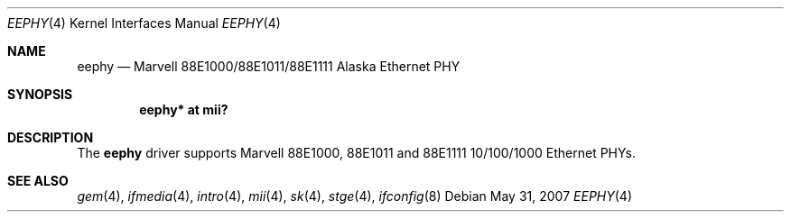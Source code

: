 .\"
.\"Copyright (c) 2001 by Parag Patel.  All rights reserved.
.\"
.\" Redistribution and use in source and binary forms, with or without
.\" modification, are permitted provided that the following conditions
.\" are met:
.\" 1. Redistributions of source code must retain the above copyright
.\"    notice, this list of conditions and the following disclaimer.
.\" 2. Redistributions in binary form must reproduce the above copyright
.\"    notice, this list of conditions and the following disclaimer in the
.\"    documentation and/or other materials provided with the distribution.
.\" 4. The name of the author may not be used to endorse or promote products
.\"    derived from this software without specific prior written permission.
.\"
.\" THIS SOFTWARE IS PROVIDED BY THE AUTHOR ``AS IS'' AND ANY EXPRESS OR
.\" IMPLIED WARRANTIES, INCLUDING, BUT NOT LIMITED TO, THE IMPLIED
.\" WARRANTIES OF MERCHANTABILITY AND FITNESS FOR A PARTICULAR PURPOSE ARE
.\" DISCLAIMED.  IN NO EVENT SHALL THE AUTHOR BE LIABLE FOR ANY DIRECT,
.\" INDIRECT, INCIDENTAL, SPECIAL, EXEMPLARY, OR CONSEQUENTIAL DAMAGES
.\" (INCLUDING, BUT NOT LIMITED TO, PROCUREMENT OF SUBSTITUTE GOODS OR
.\" SERVICES; LOSS OF USE, DATA, OR PROFITS; OR BUSINESS INTERRUPTION)
.\" HOWEVER CAUSED AND ON ANY THEORY OF LIABILITY, WHETHER IN CONTRACT,
.\" STRICT LIABILITY, OR TORT (INCLUDING NEGLIGENCE OR OTHERWISE) ARISING IN
.\" ANY WAY OUT OF THE USE OF THIS SOFTWARE, EVEN IF ADVISED OF THE
.\" POSSIBILITY OF SUCH DAMAGE.
.\"
.Dd $Mdocdate: May 31 2007 $
.Dt EEPHY 4
.Os
.Sh NAME
.Nm eephy
.Nd Marvell 88E1000/88E1011/88E1111 Alaska Ethernet PHY
.Sh SYNOPSIS
.Cd "eephy* at mii?"
.Sh DESCRIPTION
The
.Nm
driver supports Marvell 88E1000, 88E1011 and 88E1111 10/100/1000 Ethernet PHYs.
.Sh SEE ALSO
.Xr gem 4 ,
.Xr ifmedia 4 ,
.Xr intro 4 ,
.Xr mii 4 ,
.Xr sk 4 ,
.Xr stge 4 ,
.Xr ifconfig 8
